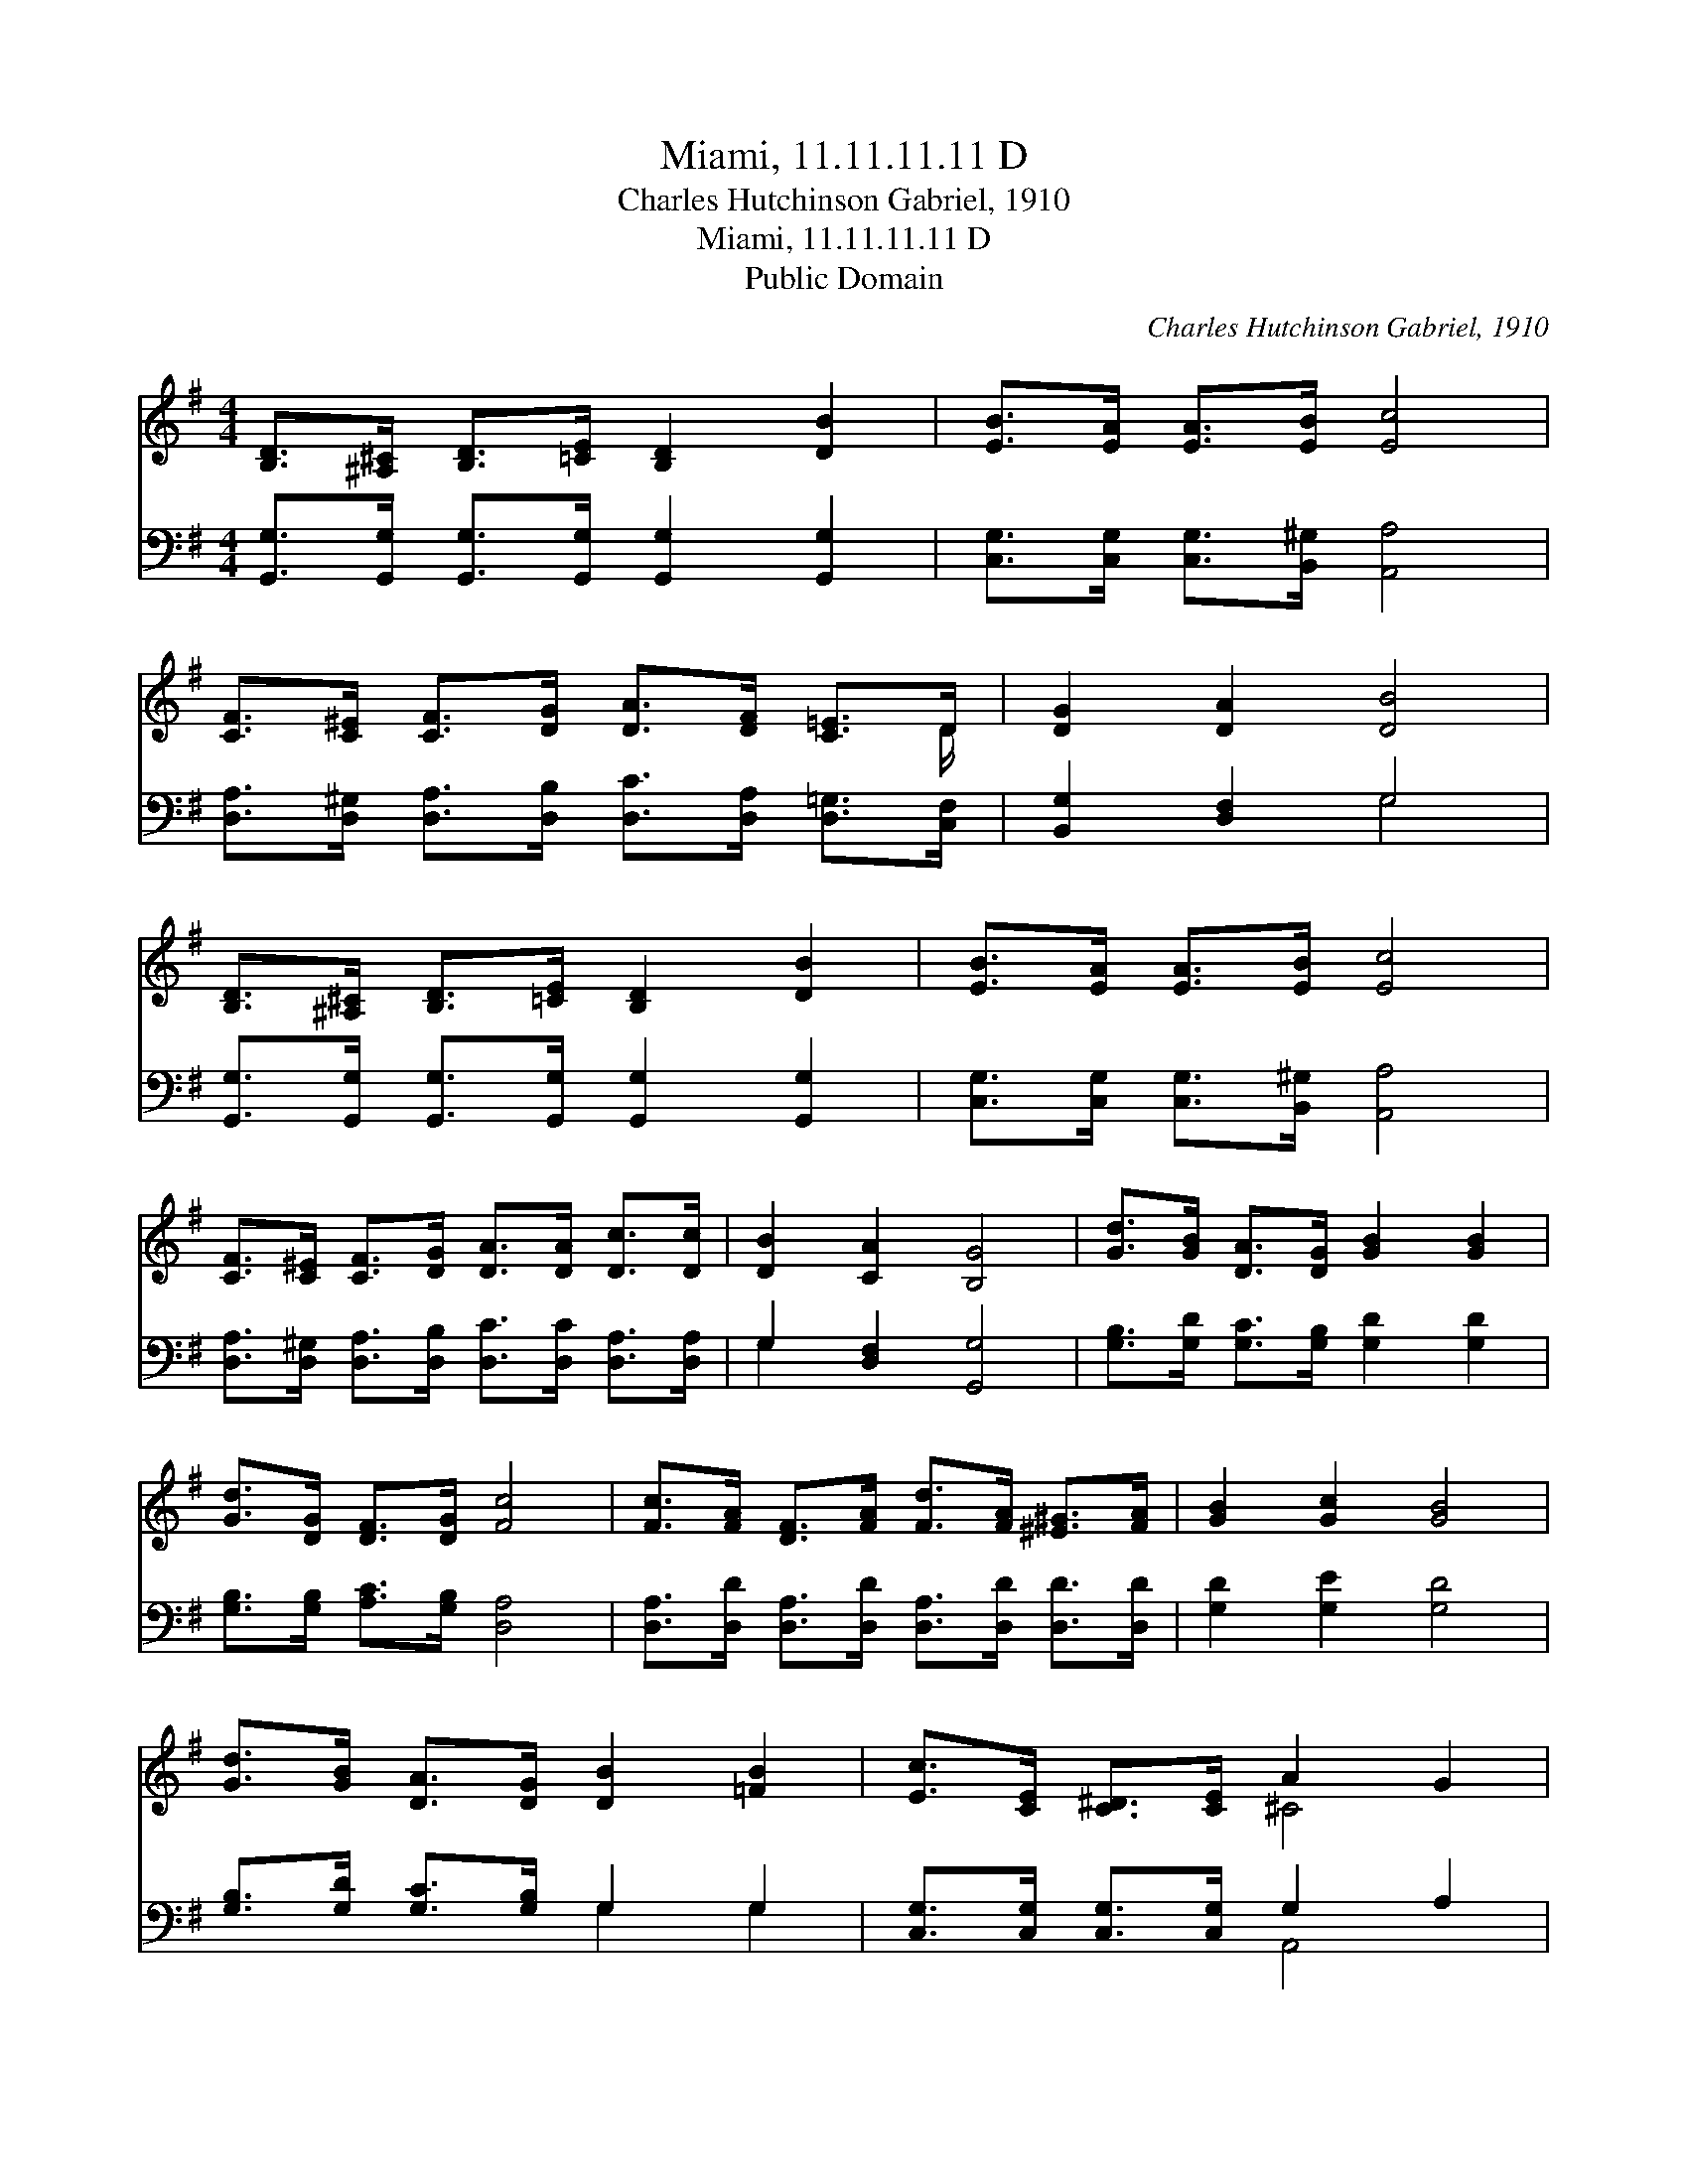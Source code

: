 X:1
T:Miami, 11.11.11.11 D
T:Charles Hutchinson Gabriel, 1910
T:Miami, 11.11.11.11 D
T:Public Domain
C:Charles Hutchinson Gabriel, 1910
Z:Public Domain
%%score ( 1 2 ) ( 3 4 )
L:1/8
M:4/4
K:G
V:1 treble 
V:2 treble 
V:3 bass 
V:4 bass 
V:1
 [B,D]>[^A,^C] [B,D]>[=CE] [B,D]2 [DB]2 | [EB]>[EA] [EA]>[EB] [Ec]4 | %2
 [CF]>[C^E] [CF]>[DG] [DA]>[DF] [C=E]>D | [DG]2 [DA]2 [DB]4 | %4
 [B,D]>[^A,^C] [B,D]>[=CE] [B,D]2 [DB]2 | [EB]>[EA] [EA]>[EB] [Ec]4 | %6
 [CF]>[C^E] [CF]>[DG] [DA]>[DA] [Dc]>[Dc] | [DB]2 [CA]2 [B,G]4 | [Gd]>[GB] [DA]>[DG] [GB]2 [GB]2 | %9
 [Gd]>[DG] [DF]>[DG] [Fc]4 | [Fc]>[FA] [DF]>[FA] [Fd]>[FA] [^E^G]>[FA] | [GB]2 [Gc]2 [GB]4 | %12
 [Gd]>[GB] [DA]>[DG] [DB]2 [=FB]2 | [Ec]>[CE] [C^D]>[CE] A2 G2 | %14
 [=CF]>[C^E] [CF]>[DG] [DA]>[DB] [Dc]>[Dc] | [DB]2 [CA]2 [B,G]4 |] %16
V:2
 x8 | x8 | x15/2 D/ | x8 | x8 | x8 | x8 | x8 | x8 | x8 | x8 | x8 | x8 | x4 ^C4 | x8 | x8 |] %16
V:3
 [G,,G,]>[G,,G,] [G,,G,]>[G,,G,] [G,,G,]2 [G,,G,]2 | [C,G,]>[C,G,] [C,G,]>[B,,^G,] [A,,A,]4 | %2
 [D,A,]>[D,^G,] [D,A,]>[D,B,] [D,C]>[D,A,] [D,=G,]>[C,F,] | [B,,G,]2 [D,F,]2 G,4 | %4
 [G,,G,]>[G,,G,] [G,,G,]>[G,,G,] [G,,G,]2 [G,,G,]2 | [C,G,]>[C,G,] [C,G,]>[B,,^G,] [A,,A,]4 | %6
 [D,A,]>[D,^G,] [D,A,]>[D,B,] [D,C]>[D,C] [D,A,]>[D,A,] | G,2 [D,F,]2 [G,,G,]4 | %8
 [G,B,]>[G,D] [G,C]>[G,B,] [G,D]2 [G,D]2 | [G,B,]>[G,B,] [A,C]>[G,B,] [D,A,]4 | %10
 [D,A,]>[D,D] [D,A,]>[D,D] [D,A,]>[D,D] [D,D]>[D,D] | [G,D]2 [G,E]2 [G,D]4 | %12
 [G,B,]>[G,D] [G,C]>[G,B,] G,2 G,2 | [C,G,]>[C,G,] [C,G,]>[C,G,] G,2 A,2 | %14
 [D,A,]>[D,^G,] [D,A,]>[D,B,] [D,F,]>[D,=G,] [D,A,]>[F,A,] | G,2 [D,F,]2 [G,,G,]4 |] %16
V:4
 x8 | x8 | x8 | x4 G,4 | x8 | x8 | x8 | G,2 x6 | x8 | x8 | x8 | x8 | x4 G,2 G,2 | x4 A,,4 | x8 | %15
 G,2 x6 |] %16

